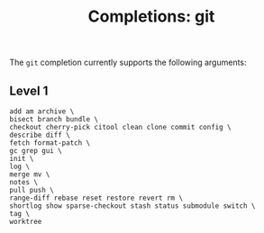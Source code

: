 #+TITLE: Completions: git

The ~git~ completion currently supports the following arguments:

** Level 1
#+begin_src ksh
	add am archive \
	bisect branch bundle \
	checkout cherry-pick citool clean clone commit config \
	describe diff \
	fetch format-patch \
	gc grep gui \
	init \
	log \
	merge mv \
	notes \
	pull push \
	range-diff rebase reset restore revert rm \
	shortlog show sparse-checkout stash status submodule switch \
	tag \
	worktree
#+end_src
